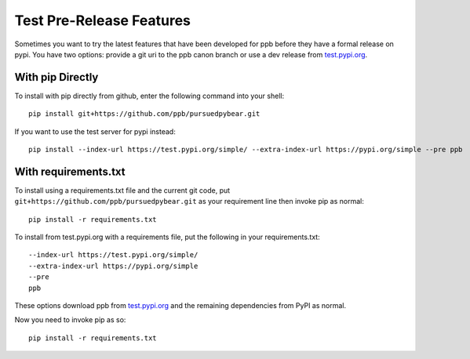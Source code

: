 Test Pre-Release Features
===========================================================

Sometimes you want to try the latest features that have been developed for
ppb before they have a formal release on pypi. You have two options: provide
a git uri to the ppb canon branch or use a dev release from `test.pypi.org`_.

With pip Directly
----------------------------------------

To install with pip directly from github, enter the following command into your shell::

   pip install git+https://github.com/ppb/pursuedpybear.git

If you want to use the test server for pypi instead::

   pip install --index-url https://test.pypi.org/simple/ --extra-index-url https://pypi.org/simple --pre ppb

With requirements.txt
-----------------------------------------

To install using a requirements.txt file and the current git code, put
``git+https://github.com/ppb/pursuedpybear.git`` as your requirement line
then invoke pip as normal::

   pip install -r requirements.txt

To install from test.pypi.org with a requirements file, put the following in
your requirements.txt::

   --index-url https://test.pypi.org/simple/
   --extra-index-url https://pypi.org/simple
   --pre
   ppb

These options download ppb from `test.pypi.org`_ and the remaining
dependencies from PyPI as normal.

Now you need to invoke pip as so::

   pip install -r requirements.txt


.. _test.pypi.org: https://test.pypi.org/
